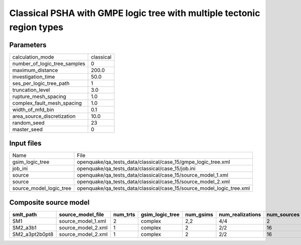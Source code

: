 Classical PSHA with GMPE logic tree with multiple tectonic region types
=======================================================================

Parameters
----------
============================ =========
calculation_mode             classical
number_of_logic_tree_samples 0        
maximum_distance             200.0    
investigation_time           50.0     
ses_per_logic_tree_path      1        
truncation_level             3.0      
rupture_mesh_spacing         1.0      
complex_fault_mesh_spacing   1.0      
width_of_mfd_bin             0.1      
area_source_discretization   10.0     
random_seed                  23       
master_seed                  0        
============================ =========

Input files
-----------
======================= =====================================================================
Name                    File                                                                 
gsim_logic_tree         openquake/qa_tests_data/classical/case_15/gmpe_logic_tree.xml        
job_ini                 openquake/qa_tests_data/classical/case_15/job.ini                    
source                  openquake/qa_tests_data/classical/case_15/source_model_1.xml         
source                  openquake/qa_tests_data/classical/case_15/source_model_2.xml         
source_model_logic_tree openquake/qa_tests_data/classical/case_15/source_model_logic_tree.xml
======================= =====================================================================

Composite source model
----------------------
============== ================== ======== =============== ========= ================ ===========
smlt_path      source_model_file  num_trts gsim_logic_tree num_gsims num_realizations num_sources
============== ================== ======== =============== ========= ================ ===========
SM1            source_model_1.xml 2        complex         2,2       4/4              2          
SM2_a3b1       source_model_2.xml 1        complex         2         2/2              16         
SM2_a3pt2b0pt8 source_model_2.xml 1        complex         2         2/2              16         
============== ================== ======== =============== ========= ================ ===========